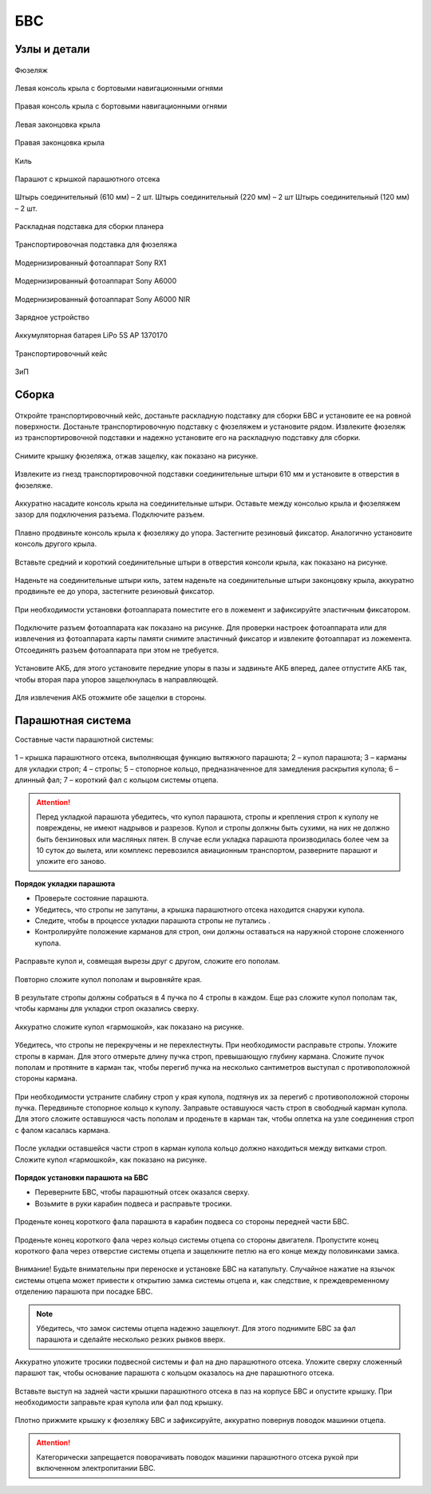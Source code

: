 БВС
============

Узлы и детали 
---------------------------

.. figure:: _static/_images/body.png
   :align: center
   :width: 600
   :alt: Фюзеляж

   Фюзеляж


.. figure:: _static/_images/left_wing.jpg
   :align: center
   :width: 600
   :alt: Левая консоль крыла с бортовыми навигационными огнями

   Левая консоль крыла с бортовыми навигационными огнями



.. figure:: _static/_images/right_wing.jpg
   :align: center
   :width: 600
   :alt: Правая консоль крыла с бортовыми навигационными огнями

   Правая консоль крыла с бортовыми навигационными огнями



.. figure:: _static/_images/left_winglet.jpg
   :align: center
   :width: 600
   :alt: Левая законцовка крыла

   Левая законцовка крыла



.. figure:: _static/_images/right_winglet.jpg
   :align: center
   :width: 600
   :alt: Правая законцовка крыла

   Правая законцовка крыла



.. figure:: _static/_images/kiel.jpg
   :align: center
   :width: 600
   :alt: Киль

   Киль



.. figure:: _static/_images/parashute.jpg
   :align: center
   :width: 600
   :alt: Парашют с крышкой

   Парашют с крышкой парашютного отсека



.. figure:: _static/_images/pins.jpg
   :align: center
   :width: 600
   :alt: Штырь соединительный (610мм) – 2 шт.

   Штырь соединительный (610 мм) – 2 шт.
   Штырь соединительный (220 мм) – 2 шт
   Штырь соединительный (120 мм) – 2 шт.




.. figure:: _static/_images/stand.jpg
   :align: center
   :width: 600
   :alt: Раскладная подставка для сборки планера

   Раскладная подставка для сборки планера



.. figure:: _static/_images/stand_t.jpg
   :align: center
   :width: 600
   :alt: Транспортировочная подставка для фюзеляжа

   Транспортировочная подставка для фюзеляжа



.. figure:: _static/_images/sonyrx1.jpg
   :align: center
   :width: 600

   Модернизированный фотоаппарат Sony RX1



.. figure:: _static/_images/sonya6000.jpg
   :align: center
   :width: 600

   Модернизированный фотоаппарат Sony A6000



.. figure:: _static/_images/sonya6000nir.jpg
   :align: center
   :width: 600

   Модернизированный фотоаппарат Sony A6000 NIR


.. figure:: _static/_images/charger.jpg
   :align: center
   :width: 600

   Зарядное устройство


.. figure:: _static/_images/lipo.jpg
   :align: center
   :width: 600

   Аккумуляторная батарея LiPo 5S AP 1370170



.. figure:: _static/_images/case.jpg
   :align: center
   :width: 600

   Транспортировочный кейс



.. figure:: _static/_images/zip.jpg
   :align: center
   :width: 600
   
   ЗиП

Сборка 
-------------

.. figure:: _static/_images/asmbl0.jpg
   :align: center
   :width: 600
   :alt: открытый кейс

   Откройте транспортировочный кейс, достаньте раскладную подставку для сборки БВС и установите ее на ровной поверхности. Достаньте транспортировочную подставку с фюзеляжем и установите рядом. Извлеките фюзеляж из транспортировочной подставки и надежно установите его на раскладную подставку для сборки.



.. figure:: _static/_images/asmbl1.jpg
   :align: center
   :width: 600
   :alt: Снятие крышки фюзеляжа. Явно указать на картинке направление для «отщелкивания» крышки

   Снимите крышку фюзеляжа, отжав защелку, как показано на рисунке.




.. figure:: _static/_images/asmbl2.jpg
   :align: center
   :width: 600
   :alt: Фюзеляж, вид «сбоку-сверху», выделить отверстия, в которые вставляются штыри 
   
   Извлеките из гнезд транспортировочной подставки соединительные штыри 610 мм и установите в отверстия в фюзеляже.



.. figure:: _static/_images/asmbl3.jpg
   :align: center
   :width: 600
   :alt: Консоль крыла с указанием «не хватать за элевон»

   Аккуратно насадите консоль крыла на соединительные штыри. Оставьте между консолью крыла и фюзеляжем зазор для подключения разъема. Подключите разъем.


 
.. figure:: _static/_images/asmbl4.jpg
   :align: center
   :width: 600
   :alt: Врезка – застегнутый резиновый фиксатор

   Плавно продвиньте консоль крыла к фюзеляжу до упора. Застегните резиновый фиксатор. Аналогично установите консоль другого крыла.


.. figure:: _static/_images/asmbl5.jpg
   :align: center
   :width: 600
   :alt: В свободный конец консоли вставлены средний и короткий штыри (показать, какой куда)

   Вставьте средний и короткий соединительные штыри в отверстия консоли крыла, как показано на рисунке.



.. figure:: _static/_images/asmbl6.jpg
   :align: center
   :width: 600
   :alt: На штыри надет киль и законцовка

   Наденьте на соединительные штыри киль, затем наденьте на соединительные штыри законцовку крыла, аккуратно продвиньте ее до упора, застегните резиновый фиксатор.


.. figure:: _static/_images/asmbl7.jpg
   :align: center
   :width: 600
   :alt: Врезка – застегнутый резиновый фиксатор


.. figure:: _static/_images/asmbl8.jpg
   :align: center
   :width: 600
   :alt: Установка фотоаппарата

   При необходимости установки фотоаппарата поместите его в ложемент и зафиксируйте эластичным фиксатором. 




.. figure:: _static/_images/asmbl9.jpg
   :align: center
   :width: 600
   :alt: Врезка – подключение разъемов фотоаппарата

   Подключите разъем фотоаппарата как показано на рисунке. Для проверки настроек фотоаппарата или для извлечения из фотоаппарата карты памяти снимите эластичный фиксатор и извлеките фотоаппарат из ложемента. Отсоединять разъем фотоаппарата при этом не требуется.





.. figure:: _static/_images/asmbl10.jpg
   :align: center
   :width: 600
   :alt: Установка АКБ. (Картинку надо будет отредактировать - вместо шпангоута сделаем автопилот) Возможно, врезки с подключением разъемов

   Установите АКБ, для этого установите передние упоры в пазы и задвиньте АКБ вперед, далее отпустите АКБ так, чтобы вторая пара упоров защелкнулась в направляющей. 


.. figure:: _static/_images/asmbl11.jpg
   :align: center
   :width: 600
   :alt: Закрывание крышки фюзеляжа. Показать направление защелкивания.

   Для извлечения АКБ отожмите обе защелки в стороны.



Парашютная система
----------------------

Составные части парашютной системы:
 
.. figure:: _static/_images/asmbl14.png
   :align: center
   :width: 300
   :alt: Рисунок (стр. 30 из 101)

   1 – крышка парашютного отсека, выполняющая функцию вытяжного парашюта; 
   2 – купол парашюта; 
   3 – карманы для укладки строп; 
   4 – стропы; 
   5 – стопорное кольцо, предназначенное для замедления раскрытия купола; 
   6 – длинный фал; 
   7 – короткий фал с кольцом системы отцепа. 


.. attention:: Перед укладкой парашюта убедитесь, что купол парашюта, стропы и крепления строп к куполу не повреждены, не имеют надрывов и разрезов. Купол и стропы должны быть сухими, на них не должно быть бензиновых или масляных пятен. В случае если укладка парашюта производилась более чем за 10 суток до вылета, или комплекс перевозился авиационным транспортом, разверните парашют и уложите его заново.


**Порядок укладки парашюта**

* Проверьте состояние парашюта.
* Убедитесь, что стропы не запутаны, а крышка парашютного отсека находится снаружи купола.
* Следите, чтобы в процессе укладки парашюта стропы не путались .
* Контролируйте положение карманов для строп, они должны оставаться на наружной стороне сложенного купола. 


.. figure:: _static/_images/asmbl15.jpg 
   :align: center
   :width: 600
   :alt: Рисунок (стр. 31 из 101, левый нижний)

   Расправьте купол и, совмещая вырезы друг с другом, сложите его пополам.


.. figure:: _static/_images/asmbl16.jpg
   :align: center
   :width: 600
   :alt: Рисунок (стр. 31 из 101, правый верхний) Если складывать по стрелке, карманы окажутся внутри. Нужно поправить.

   Повторно сложите купол пополам и выровняйте края.
 
   
 

.. figure:: _static/_images/asmbl17.jpg
   :align: center
   :width: 600
   :alt: Рисунок (стр. 31 из 101, правый нижний) Стрелку на рисунке нужно поправить. Нам, чтобы карманы оказались сверху,  нужно складывать половинки «от себя». Стрелка сейчас показывает, что нужно левую половинку положить на правую. Карманы окажутся внутри.

   В результате стропы должны собраться в 4 пучка по 4 стропы в каждом. Еще раз сложите купол пополам так, чтобы карманы для укладки строп оказались сверху.
   
 
.. figure:: _static/_images/asmbl18.jpg
   :align: center
   :width: 600
   :alt: Рисунок (стр. 32 из 101, левый верхний) Поправить стрелку.
   
   Аккуратно сложите купол «гармошкой», как показано на рисунке.

 
.. figure:: _static/_images/asmbl19.jpg
   :align: center
   :width: 600
   :alt: Рисунок (стр. 32 из 101, левый нижний)

   Убедитесь, что стропы не перекручены и не перехлестнуты. При необходимости расправьте стропы. Уложите стропы в карман. Для этого отмерьте длину пучка строп, превышающую глубину кармана. Сложите пучок пополам и протяните в карман так, чтобы перегиб пучка на несколько сантиметров выступал с противоположной стороны кармана.
   

 
.. figure:: _static/_images/asmbl20.jpg
   :align: center
   :width: 600
   :alt: Рисунок (стр. 32 из 101, правый)

   При необходимости устраните слабину строп у края купола, подтянув их за перегиб с противоположной стороны пучка.
   Передвиньте стопорное кольцо к куполу.
   Заправьте оставшуюся часть строп в свободный карман купола. Для этого сложите оставшуюся часть пополам и проденьте в карман так, чтобы оплетка на узле соединения строп с фалом касалась кармана.
   
 

.. figure:: _static/_images/asmbl21.jpg
   :align: center
   :width: 600
   :alt: Рисунок (стр. 33 из 101, левый)

   После укладки оставшейся части строп в карман купола кольцо должно находиться между витками строп.
   Сложите купол «гармошкой», как показано на рисунке.

**Порядок установки парашюта на БВС**

* Переверните БВС, чтобы парашютный отсек оказался сверху.
* Возьмите в руки карабин подвеса и расправьте тросики.

.. figure:: _static/_images/asmbl22.jpg
   :align: center
   :width: 600
   :alt: Рисунок (стр. 34 из 101, левый, исправить фюзеляж)

   Проденьте конец короткого фала парашюта в карабин подвеса со стороны передней части БВС.

    
.. figure:: _static/_images/asmbl23.jpg
   :align: center
   :width: 600
   :alt: Рисунок (стр. 34 из 101, правый исправить фюзеляж)
   
   Проденьте конец короткого фала через кольцо системы отцепа со стороны двигателя. Пропустите конец короткого фала через отверстие системы отцепа и защелкните петлю на его конце между половинками замка.


.. figure:: _static/_images/asmbl24.jpg
   :align: center
   :width: 600
   :alt: Рисунок (стр. 35 из 101, левый исправить фюзеляж)
   
   Внимание! Будьте внимательны при переноске и установке БВС на катапульту. Случайное нажатие на язычок системы отцепа может привести к открытию замка системы отцепа и, как следствие, к преждевременному отделению парашюта при посадке БВС.

.. note:: Убедитесь, что замок системы отцепа надежно защелкнут. Для этого  поднимите БВС за фал парашюта и сделайте несколько резких рывков вверх.

.. figure:: _static/_images/asmbl25.jpg
   :align: center
   :width: 600
   :alt: Рисунок (стр. 35 из 101, правый исправить фюзеляж)
   
   Аккуратно уложите тросики подвесной системы и фал на дно парашютного отсека. Уложите сверху сложенный парашют так, чтобы основание парашюта с кольцом оказалось на дне парашютного отсека.

.. figure:: _static/_images/asmbl26.jpg
   :align: center
   :width: 600
   :alt: Рисунок (стр. 36 из 101, левый исправить фюзеляж)
   
   Вставьте выступ на задней части крышки парашютного отсека в паз на корпусе БВС и опустите крышку. При необходимости заправьте края купола или фал под крышку.


.. figure:: _static/_images/asmbl27.jpg
   :align: center
   :width: 600
   :alt: Рисунок (стр. 36 из 101, правый исправить фюзеляж)

   Плотно прижмите крышку к фюзеляжу БВС и зафиксируйте, аккуратно повернув поводок машинки отцепа.

.. attention:: Категорически запрещается поворачивать поводок машинки парашютного отсека рукой при включенном электропитании БВС.


